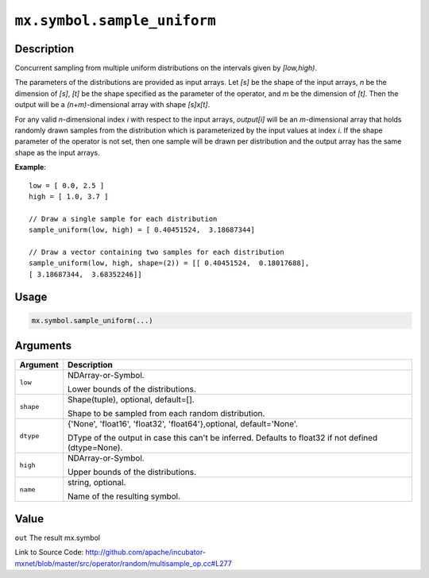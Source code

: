 .. raw:: html



``mx.symbol.sample_uniform``
========================================================

Description
----------------------

Concurrent sampling from multiple
uniform distributions on the intervals given by *[low,high)*.

The parameters of the distributions are provided as input arrays.
Let *[s]* be the shape of the input arrays, *n* be the dimension of *[s]*, *[t]*
be the shape specified as the parameter of the operator, and *m* be the dimension
of *[t]*. Then the output will be a *(n+m)*-dimensional array with shape *[s]x[t]*.

For any valid *n*-dimensional index *i* with respect to the input arrays, *output[i]*
will be an *m*-dimensional array that holds randomly drawn samples from the distribution
which is parameterized by the input values at index *i*. If the shape parameter of the
operator is not set, then one sample will be drawn per distribution and the output array
has the same shape as the input arrays.

**Example**::
	 
	 low = [ 0.0, 2.5 ]
	 high = [ 1.0, 3.7 ]
	 
	 // Draw a single sample for each distribution
	 sample_uniform(low, high) = [ 0.40451524,  3.18687344]
	 
	 // Draw a vector containing two samples for each distribution
	 sample_uniform(low, high, shape=(2)) = [[ 0.40451524,  0.18017688],
	 [ 3.18687344,  3.68352246]]
	 

Usage
----------

.. code:: r

	mx.symbol.sample_uniform(...)

Arguments
------------------

+----------------------------------------+------------------------------------------------------------+
| Argument                               | Description                                                |
+========================================+============================================================+
| ``low``                                | NDArray-or-Symbol.                                         |
|                                        |                                                            |
|                                        | Lower bounds of the distributions.                         |
+----------------------------------------+------------------------------------------------------------+
| ``shape``                              | Shape(tuple), optional, default=[].                        |
|                                        |                                                            |
|                                        | Shape to be sampled from each random distribution.         |
+----------------------------------------+------------------------------------------------------------+
| ``dtype``                              | {'None', 'float16', 'float32', 'float64'},optional,        |
|                                        | default='None'.                                            |
|                                        |                                                            |
|                                        | DType of the output in case this can't be inferred.        |
|                                        | Defaults to float32 if not defined                         |
|                                        | (dtype=None).                                              |
+----------------------------------------+------------------------------------------------------------+
| ``high``                               | NDArray-or-Symbol.                                         |
|                                        |                                                            |
|                                        | Upper bounds of the distributions.                         |
+----------------------------------------+------------------------------------------------------------+
| ``name``                               | string, optional.                                          |
|                                        |                                                            |
|                                        | Name of the resulting symbol.                              |
+----------------------------------------+------------------------------------------------------------+

Value
----------

``out`` The result mx.symbol


Link to Source Code: http://github.com/apache/incubator-mxnet/blob/master/src/operator/random/multisample_op.cc#L277


.. disqus::
   :disqus_identifier: mx.symbol.sample_uniform

